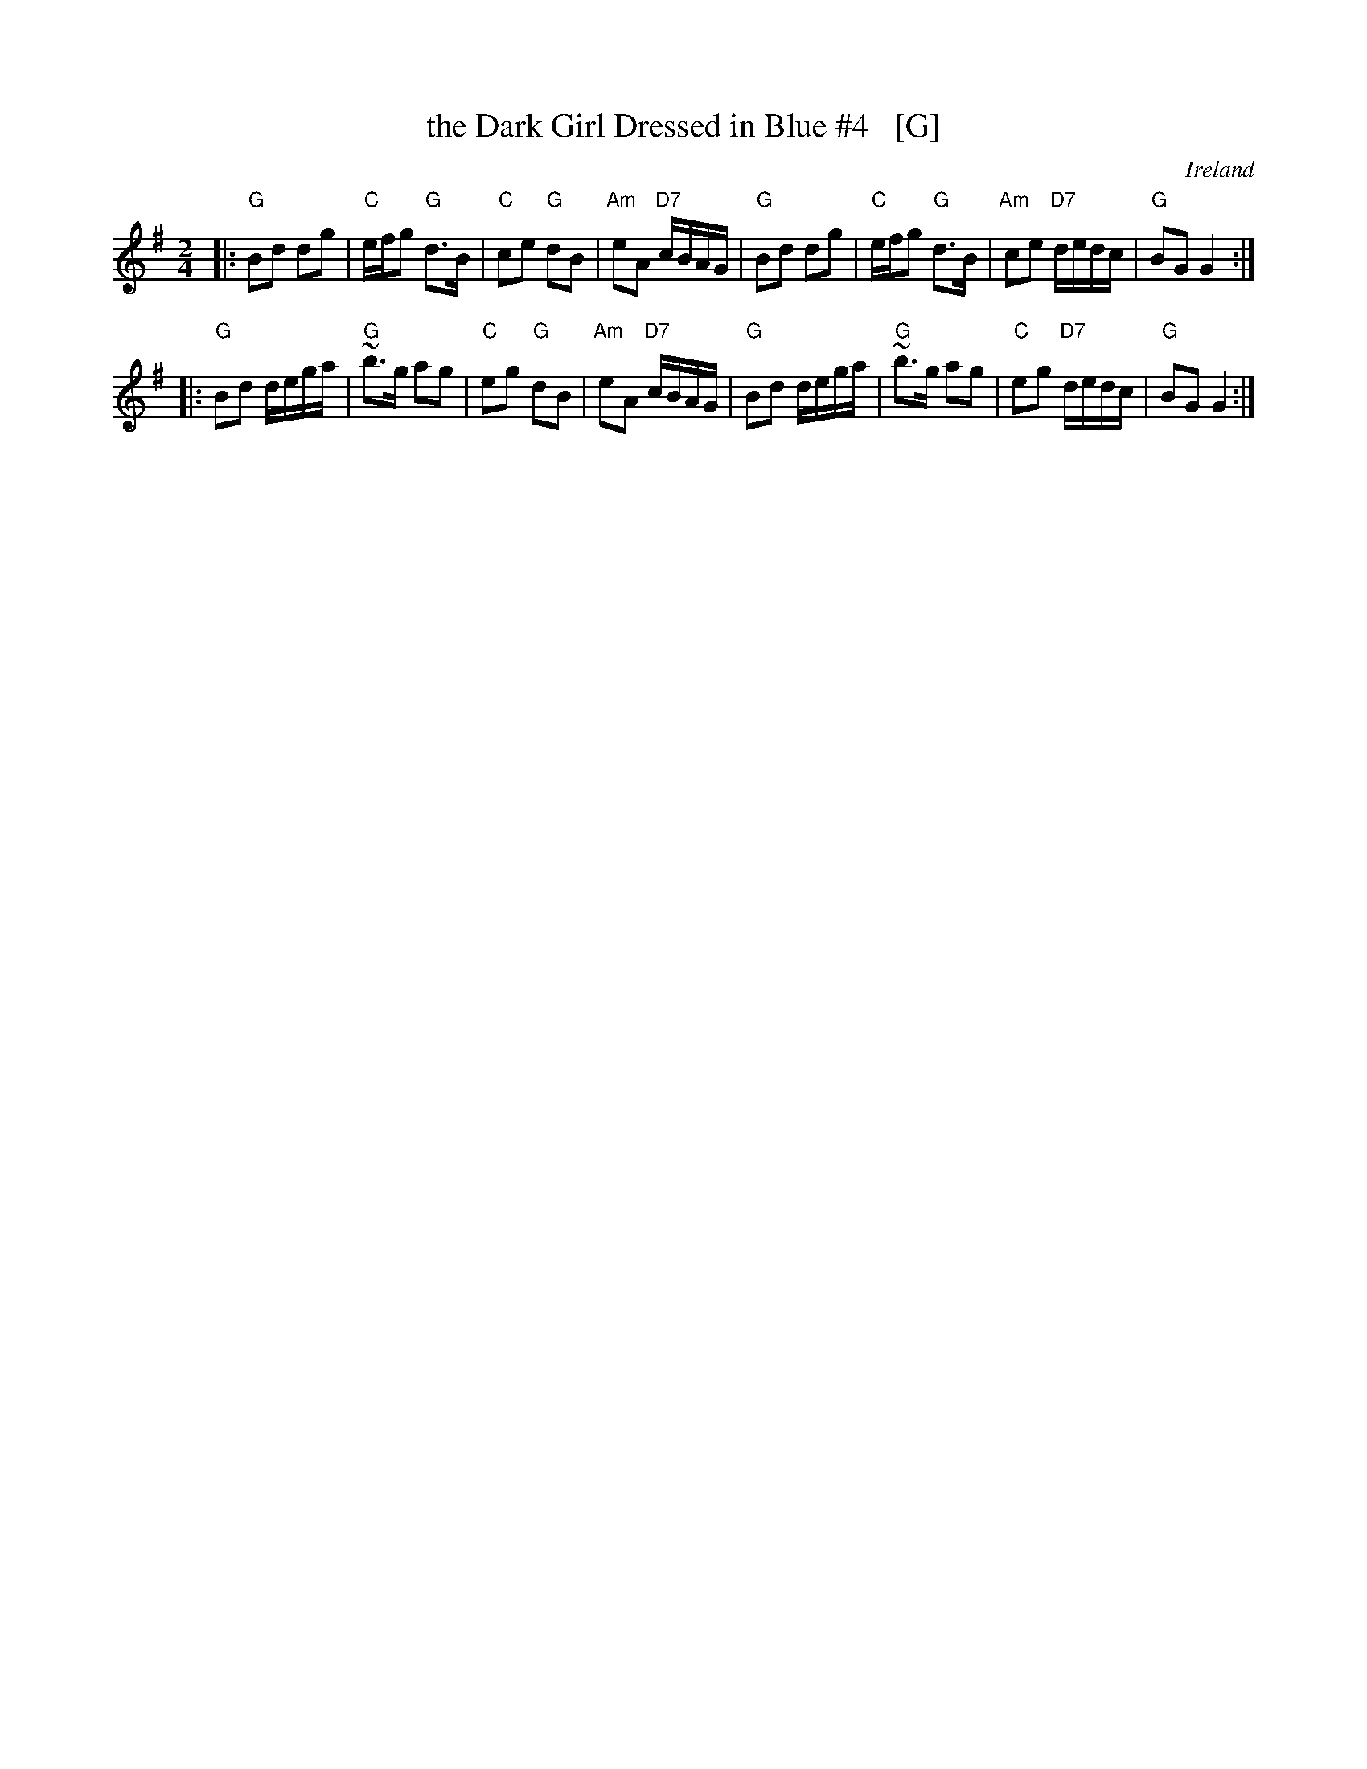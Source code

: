 X: 1
T: the Dark Girl Dressed in Blue #4   [G]
R: polka
O: Ireland
D: John McKenna
D: Frankie Gavin: Croch Suas E
N: ... nowadays known as Lewinsky's Polka" -- Henrik Norbeck <Henrik.Norbeck@mailbox.swipnet.se>
N: ... know around here as "The Lass with the Cigar"  -- Philippe Varlet <philvar@erols.com>
Z: id:hn-polka-34
M: 2/4
L: 1/8
K: G
|: "G"Bd dg | "C"e/f/g "G"d>B | "C"ce "G"dB | "Am"eA "D7"c/B/A/G/ \
|  "G"Bd dg | "C"e/f/g "G"d>B | "Am"ce "D7"d/e/d/c/ | "G"BG G2 :|
|: "G"Bd d/e/g/a/ | "G"~b>g ag | "C"eg "G"dB | "Am"eA "D7"c/B/A/G/ \
|  "G"Bd d/e/g/a/ | "G"~b>g ag | "C"eg "D7"d/e/d/c/ | "G"BG G2 :|
